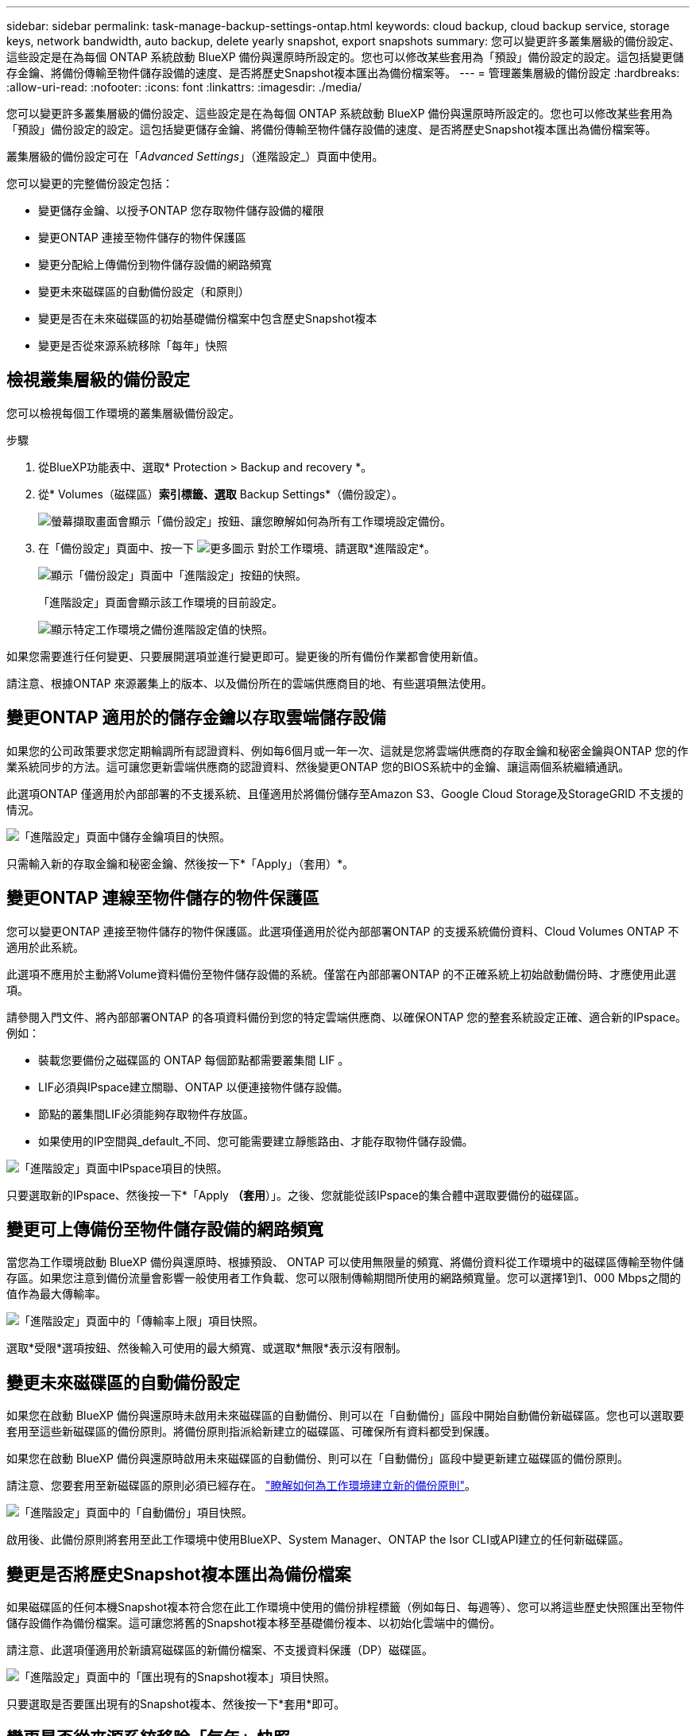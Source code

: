 ---
sidebar: sidebar 
permalink: task-manage-backup-settings-ontap.html 
keywords: cloud backup, cloud backup service, storage keys, network bandwidth, auto backup, delete yearly snapshot, export snapshots 
summary: 您可以變更許多叢集層級的備份設定、這些設定是在為每個 ONTAP 系統啟動 BlueXP 備份與還原時所設定的。您也可以修改某些套用為「預設」備份設定的設定。這包括變更儲存金鑰、將備份傳輸至物件儲存設備的速度、是否將歷史Snapshot複本匯出為備份檔案等。 
---
= 管理叢集層級的備份設定
:hardbreaks:
:allow-uri-read: 
:nofooter: 
:icons: font
:linkattrs: 
:imagesdir: ./media/


[role="lead"]
您可以變更許多叢集層級的備份設定、這些設定是在為每個 ONTAP 系統啟動 BlueXP 備份與還原時所設定的。您也可以修改某些套用為「預設」備份設定的設定。這包括變更儲存金鑰、將備份傳輸至物件儲存設備的速度、是否將歷史Snapshot複本匯出為備份檔案等。

叢集層級的備份設定可在「_Advanced Settings_」（進階設定_）頁面中使用。

您可以變更的完整備份設定包括：

* 變更儲存金鑰、以授予ONTAP 您存取物件儲存設備的權限
* 變更ONTAP 連接至物件儲存的物件保護區
* 變更分配給上傳備份到物件儲存設備的網路頻寬


ifdef::aws[]

* 變更歸檔儲存類別（僅限AWS）


endif::aws[]

* 變更未來磁碟區的自動備份設定（和原則）
* 變更是否在未來磁碟區的初始基礎備份檔案中包含歷史Snapshot複本
* 變更是否從來源系統移除「每年」快照




== 檢視叢集層級的備份設定

您可以檢視每個工作環境的叢集層級備份設定。

.步驟
. 從BlueXP功能表中、選取* Protection > Backup and recovery *。
. 從* Volumes（磁碟區）*索引標籤、選取* Backup Settings*（備份設定）。
+
image:screenshot_backup_settings_button.png["螢幕擷取畫面會顯示「備份設定」按鈕、讓您瞭解如何為所有工作環境設定備份。"]

. 在「備份設定」頁面中、按一下 image:screenshot_horizontal_more_button.gif["更多圖示"] 對於工作環境、請選取*進階設定*。
+
image:screenshot_backup_advanced_settings_button.png["顯示「備份設定」頁面中「進階設定」按鈕的快照。"]

+
「進階設定」頁面會顯示該工作環境的目前設定。

+
image:screenshot_backup_advanced_settings_page.png["顯示特定工作環境之備份進階設定值的快照。"]



如果您需要進行任何變更、只要展開選項並進行變更即可。變更後的所有備份作業都會使用新值。

請注意、根據ONTAP 來源叢集上的版本、以及備份所在的雲端供應商目的地、有些選項無法使用。



== 變更ONTAP 適用於的儲存金鑰以存取雲端儲存設備

如果您的公司政策要求您定期輪調所有認證資料、例如每6個月或一年一次、這就是您將雲端供應商的存取金鑰和秘密金鑰與ONTAP 您的作業系統同步的方法。這可讓您更新雲端供應商的認證資料、然後變更ONTAP 您的BIOS系統中的金鑰、讓這兩個系統繼續通訊。

此選項ONTAP 僅適用於內部部署的不支援系統、且僅適用於將備份儲存至Amazon S3、Google Cloud Storage及StorageGRID 不支援的情況。

image:screenshot_backup_edit_storage_key.png["「進階設定」頁面中儲存金鑰項目的快照。"]

只需輸入新的存取金鑰和秘密金鑰、然後按一下*「Apply」（套用）*。



== 變更ONTAP 連線至物件儲存的物件保護區

您可以變更ONTAP 連接至物件儲存的物件保護區。此選項僅適用於從內部部署ONTAP 的支援系統備份資料、Cloud Volumes ONTAP 不適用於此系統。

此選項不應用於主動將Volume資料備份至物件儲存設備的系統。僅當在內部部署ONTAP 的不正確系統上初始啟動備份時、才應使用此選項。

請參閱入門文件、將內部部署ONTAP 的各項資料備份到您的特定雲端供應商、以確保ONTAP 您的整套系統設定正確、適合新的IPspace。例如：

* 裝載您要備份之磁碟區的 ONTAP 每個節點都需要叢集間 LIF 。
* LIF必須與IPspace建立關聯、ONTAP 以便連接物件儲存設備。
* 節點的叢集間LIF必須能夠存取物件存放區。
* 如果使用的IP空間與_default_不同、您可能需要建立靜態路由、才能存取物件儲存設備。


image:screenshot_backup_edit_ipspace.png["「進階設定」頁面中IPspace項目的快照。"]

只要選取新的IPspace、然後按一下*「Apply *（套用*）」。之後、您就能從該IPspace的集合體中選取要備份的磁碟區。



== 變更可上傳備份至物件儲存設備的網路頻寬

當您為工作環境啟動 BlueXP 備份與還原時、根據預設、 ONTAP 可以使用無限量的頻寬、將備份資料從工作環境中的磁碟區傳輸至物件儲存區。如果您注意到備份流量會影響一般使用者工作負載、您可以限制傳輸期間所使用的網路頻寬量。您可以選擇1到1、000 Mbps之間的值作為最大傳輸率。

image:screenshot_backup_edit_transfer_rate.png["「進階設定」頁面中的「傳輸率上限」項目快照。"]

選取*受限*選項按鈕、然後輸入可使用的最大頻寬、或選取*無限*表示沒有限制。

ifdef::aws[]



== 變更歸檔儲存類別

如果您想要變更備份檔案已儲存一定天數（通常超過30天）時所使用的歸檔儲存類別、您可以在此處進行變更。使用歸檔儲存設備的任何備份原則都會立即變更、以使用此新的儲存類別。

當您將備份檔案寫入Amazon S3時、此選項適用於內部部署ONTAP 的功能不全的功能不全系統（Cloud Volumes ONTAP 使用ONTAP 版本號為S還原9.10.1或更新版本）。

請注意、您只能從_S3 Glacier變為_S3 Glacier Deep Archive_。選擇Glacier Deep歸檔之後、您就無法改回Glacier。

image:screenshot_backup_edit_storage_class.png["「進階設定」頁面中的「歸檔儲存類別」項目快照。"]

link:concept-cloud-backup-policies.html#archival-storage-settings["深入瞭解歸檔儲存設定"]。link:reference-aws-backup-tiers.html["深入瞭解使用AWS歸檔儲存設備"]。

endif::aws[]



== 變更未來磁碟區的自動備份設定

如果您在啟動 BlueXP 備份與還原時未啟用未來磁碟區的自動備份、則可以在「自動備份」區段中開始自動備份新磁碟區。您也可以選取要套用至這些新磁碟區的備份原則。將備份原則指派給新建立的磁碟區、可確保所有資料都受到保護。

如果您在啟動 BlueXP 備份與還原時啟用未來磁碟區的自動備份、則可以在「自動備份」區段中變更新建立磁碟區的備份原則。

請注意、您要套用至新磁碟區的原則必須已經存在。 link:task-manage-backups-ontap.html#adding-a-new-backup-policy["瞭解如何為工作環境建立新的備份原則"]。

image:screenshot_backup_edit_auto_backup.png["「進階設定」頁面中的「自動備份」項目快照。"]

啟用後、此備份原則將套用至此工作環境中使用BlueXP、System Manager、ONTAP the Isor CLI或API建立的任何新磁碟區。



== 變更是否將歷史Snapshot複本匯出為備份檔案

如果磁碟區的任何本機Snapshot複本符合您在此工作環境中使用的備份排程標籤（例如每日、每週等）、您可以將這些歷史快照匯出至物件儲存設備作為備份檔案。這可讓您將舊的Snapshot複本移至基礎備份複本、以初始化雲端中的備份。

請注意、此選項僅適用於新讀寫磁碟區的新備份檔案、不支援資料保護（DP）磁碟區。

image:screenshot_backup_edit_export_snapshots.png["「進階設定」頁面中的「匯出現有的Snapshot複本」項目快照。"]

只要選取是否要匯出現有的Snapshot複本、然後按一下*套用*即可。



== 變更是否從來源系統移除「每年」快照

當您為任何磁碟區的備份原則選取「每年」備份標籤時、所建立的 Snapshot 複本非常大。根據預設、這些年度快照會在傳輸至物件儲存設備後、自動從來源系統中刪除。您可以從「每年刪除Snapshot」區段變更此預設行為。

image:screenshot_backup_edit_yearly_snap_delete.png["進階設定頁面中每年快照項目的螢幕擷取畫面。"]

如果您要在來源系統上保留年度快照、請選取*已停用*、然後按一下*套用*。
